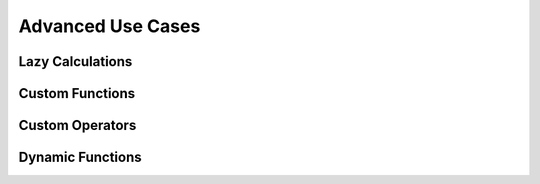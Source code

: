 Advanced Use Cases
##################

.. _lazy-calc:

Lazy Calculations
=================

Custom Functions
================

Custom Operators
================

Dynamic Functions
=================
